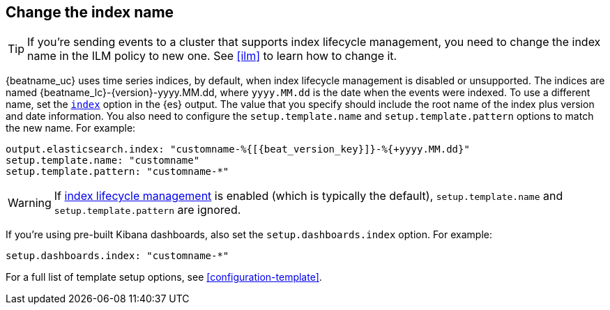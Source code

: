 [id="change-index-name"]
== Change the index name

ifndef::no_ilm[]
TIP: If you're sending events to a cluster that supports index lifecycle
management, you need to change the index name in the ILM policy to new one.
See <<ilm>> to learn how to change it.
endif::no_ilm[]

{beatname_uc} uses time series indices, by default, when index lifecycle
management is disabled or unsupported. The indices are named
+{beatname_lc}-{version}-yyyy.MM.dd+, where `yyyy.MM.dd` is the date when the
events were indexed. To use a different name, set the
<<index-option-es,`index`>> option in the {es} output. The value that
you specify should include the root name of the index plus version and date
information. You also need to configure the `setup.template.name` and
`setup.template.pattern` options to match the new name. For example:

["source","sh",subs="attributes,callouts"]
-----
output.elasticsearch.index: "customname-%{[{beat_version_key}]}-%{+yyyy.MM.dd}"
setup.template.name: "customname"
setup.template.pattern: "customname-*"
-----

ifndef::no_ilm[]
WARNING: If <<ilm,index lifecycle management>> is enabled (which is typically the default), `setup.template.name` and `setup.template.pattern` are ignored.
endif::no_ilm[]

ifndef::no_dashboards[]
If you're using pre-built Kibana dashboards, also set the
`setup.dashboards.index` option. For example: 

[source, yaml]
----
setup.dashboards.index: "customname-*"
----
endif::no_dashboards[]

For a full list of template setup options, see <<configuration-template>>.

ifdef::no_dashboards[]
Remember to change the index name when you load dashboards via the Kibana UI.
endif::no_dashboards[]
